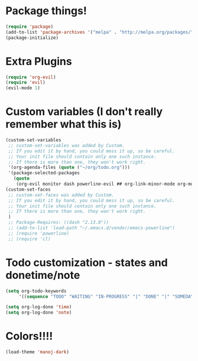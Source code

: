 * Package things!
#+BEGIN_SRC emacs-lisp
(require 'package)
(add-to-list 'package-archives '("melpa" . "http://melpa.org/packages/"))
(package-initialize)

#+END_SRC

* Extra Plugins
#+BEGIN_SRC emacs-lisp
(require 'org-evil)
(require 'evil)
(evil-mode 1)
#+END_SRC

* Custom variables (I don't really remember what this is)
#+BEGIN_SRC emacs-lisp 
(custom-set-variables
 ;; custom-set-variables was added by Custom.
 ;; If you edit it by hand, you could mess it up, so be careful.
 ;; Your init file should contain only one such instance.
 ;; If there is more than one, they won't work right.
 '(org-agenda-files (quote ("~/org/todo.org")))
 '(package-selected-packages
   (quote
    (org-evil monitor dash powerline-evil ## org-link-minor-mode org-mobile-sync evil))))
(custom-set-faces
 ;; custom-set-faces was added by Custom.
 ;; If you edit it by hand, you could mess it up, so be careful.
 ;; Your init file should contain only one such instance.
 ;; If there is more than one, they won't work right.
 )
 ;; Package-Requires: ((dash "2.13.0"))
 ;; (add-to-list 'load-path "~/.emacs.d/vendor/emacs-powerline")
 ;; (require 'powerline)
 ;; (require 'cl)
#+END_SRC

* Todo customization - states and donetime/note
#+BEGIN_SRC emacs-lisp
(setq org-todo-keywords
     '((sequence "TODO" "WAITING" "IN-PROGRESS" "|" "DONE" "|" "SOMEDAY")))

(setq org-log-done 'time)
(setq org-log-done 'note)
#+END_SRC

* Colors!!!!
#+BEGIN_SRC emacs-lisp
(load-theme 'manoj-dark)
#+END_SRC
